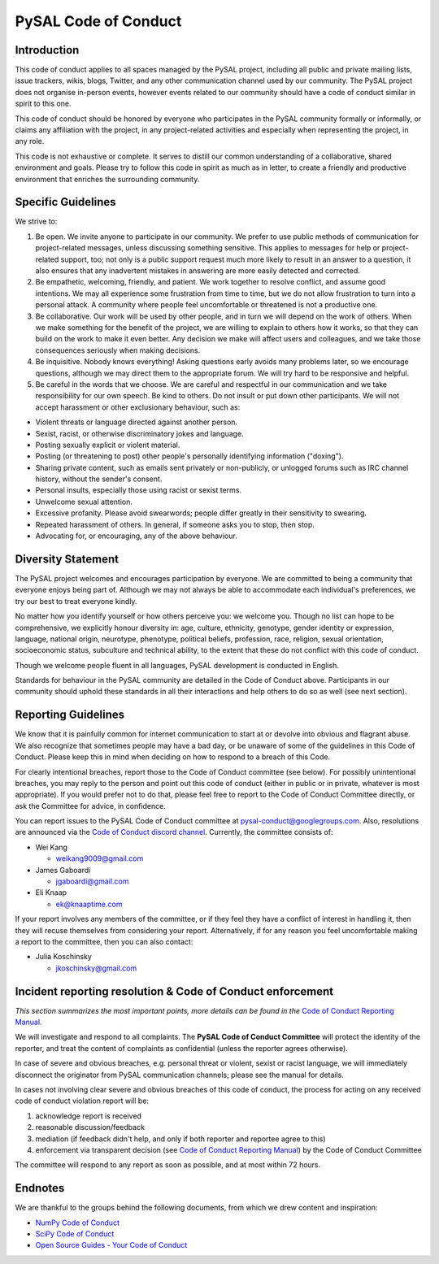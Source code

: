 PySAL Code of Conduct
=====================

Introduction
------------

This code of conduct applies to all spaces managed by the PySAL project,
including all public and private mailing lists, issue trackers, wikis,
blogs, Twitter, and any other communication channel used by our
community. The PySAL project does not organise in-person events, however
events related to our community should have a code of conduct similar in
spirit to this one.

This code of conduct should be honored by everyone who participates in
the PySAL community formally or informally, or claims any affiliation
with the project, in any project-related activities and especially when
representing the project, in any role.

This code is not exhaustive or complete. It serves to distill our common
understanding of a collaborative, shared environment and goals. Please
try to follow this code in spirit as much as in letter, to create a
friendly and productive environment that enriches the surrounding
community.

Specific Guidelines
-------------------

We strive to:

#. Be open. We invite anyone to participate in our community. We prefer
   to use public methods of communication for project-related messages,
   unless discussing something sensitive. This applies to messages for
   help or project-related support, too; not only is a public support
   request much more likely to result in an answer to a question, it
   also ensures that any inadvertent mistakes in answering are more
   easily detected and corrected.

#. Be empathetic, welcoming, friendly, and patient. We work together to
   resolve conflict, and assume good intentions. We may all experience
   some frustration from time to time, but we do not allow frustration
   to turn into a personal attack. A community where people feel
   uncomfortable or threatened is not a productive one.

#. Be collaborative. Our work will be used by other people, and in turn
   we will depend on the work of others. When we make something for the
   benefit of the project, we are willing to explain to others how it
   works, so that they can build on the work to make it even better. Any
   decision we make will affect users and colleagues, and we take those
   consequences seriously when making decisions.

#. Be inquisitive. Nobody knows everything! Asking questions early
   avoids many problems later, so we encourage questions, although we
   may direct them to the appropriate forum. We will try hard to be
   responsive and helpful.

#. Be careful in the words that we choose. We are careful and respectful
   in our communication and we take responsibility for our own speech.
   Be kind to others. Do not insult or put down other participants. We
   will not accept harassment or other exclusionary behaviour, such as:

-  Violent threats or language directed against another person.
-  Sexist, racist, or otherwise discriminatory jokes and language.
-  Posting sexually explicit or violent material.
-  Posting (or threatening to post) other people's personally
   identifying information ("doxing").
-  Sharing private content, such as emails sent privately or
   non-publicly, or unlogged forums such as IRC channel history, without
   the sender's consent.
-  Personal insults, especially those using racist or sexist terms.
-  Unwelcome sexual attention.
-  Excessive profanity. Please avoid swearwords; people differ greatly
   in their sensitivity to swearing.
-  Repeated harassment of others. In general, if someone asks you to
   stop, then stop.
-  Advocating for, or encouraging, any of the above behaviour.


Diversity Statement
-------------------

The PySAL project welcomes and encourages participation by everyone. We
are committed to being a community that everyone enjoys being part of.
Although we may not always be able to accommodate each individual's
preferences, we try our best to treat everyone kindly.

No matter how you identify yourself or how others perceive you: we
welcome you. Though no list can hope to be comprehensive, we explicitly
honour diversity in: age, culture, ethnicity, genotype, gender identity
or expression, language, national origin, neurotype, phenotype,
political beliefs, profession, race, religion, sexual orientation,
socioeconomic status, subculture and technical ability, to the extent
that these do not conflict with this code of conduct.

Though we welcome people fluent in all languages, PySAL development is
conducted in English.

Standards for behaviour in the PySAL community are detailed in the Code
of Conduct above. Participants in our community should uphold these
standards in all their interactions and help others to do so as well
(see next section).


Reporting Guidelines
--------------------

We know that it is painfully common for internet communication to start
at or devolve into obvious and flagrant abuse. We also recognize that
sometimes people may have a bad day, or be unaware of some of the
guidelines in this Code of Conduct. Please keep this in mind when
deciding on how to respond to a breach of this Code.

For clearly intentional breaches, report those to the Code of Conduct
committee (see below). For possibly unintentional breaches, you may
reply to the person and point out this code of conduct (either in public
or in private, whatever is most appropriate). If you would prefer not to
do that, please feel free to report to the Code of Conduct Committee
directly, or ask the Committee for advice, in confidence.

You can report issues to the PySAL Code of Conduct committee at
pysal-conduct@googlegroups.com. Also, resolutions are announced via the
`Code of Conduct discord channel`_. Currently, the committee
consists of:

-  Wei Kang

   -  weikang9009@gmail.com

-  James Gaboardi

   -  jgaboardi@gmail.com

-  Eli Knaap

   -  ek@knaaptime.com


If your report involves any members of the committee, or if they feel
they have a conflict of interest in handling it, then they will recuse
themselves from considering your report. Alternatively, if for any
reason you feel uncomfortable making a report to the committee, then you
can also contact:

-  Julia Koschinsky

   - jkoschinsky@gmail.com

.. _Code of Conduct discord channel: https://discord.gg/MAzUtEtRNv


Incident reporting resolution & Code of Conduct enforcement
-----------------------------------------------------------

*This section summarizes the most important points, more details can be
found in the* `Code of Conduct Reporting Manual`_.

We will investigate and respond to all complaints. The **PySAL Code of
Conduct Committee** will protect the identity of the reporter, and treat
the content of complaints as confidential (unless the reporter agrees
otherwise).

In case of severe and obvious breaches, e.g. personal threat or violent,
sexist or racist language, we will immediately disconnect the originator
from PySAL communication channels; please see the manual for details.

In cases not involving clear severe and obvious breaches of this code of
conduct, the process for acting on any received code of conduct
violation report will be:

#. acknowledge report is received
#. reasonable discussion/feedback
#. mediation (if feedback didn't help, and only if both reporter and
   reportee agree to this)
#. enforcement via transparent decision (see `Code of Conduct Reporting
   Manual`_) by the Code of Conduct Committee

The committee will respond to any report as soon as possible, and at
most within 72 hours.

.. _Code of Conduct Reporting Manual: coc_reporting.html


Endnotes
--------

We are thankful to the groups behind the following documents, from which
we drew content and inspiration:

-  `NumPy Code of Conduct`_
-  `SciPy Code of Conduct`_
-  `Open Source Guides - Your Code of Conduct`_

.. _NumPy Code of Conduct: https://github.com/numpy/numpy/blob/master/doc/source/dev/conduct/code_of_conduct.rst#id1
.. _SciPy Code of Conduct: https://docs.scipy.org/doc/scipy/reference/dev/conduct/code_of_conduct.html
.. _Open Source Guides - Your Code of Conduct: https://opensource.guide/code-of-conduct/
